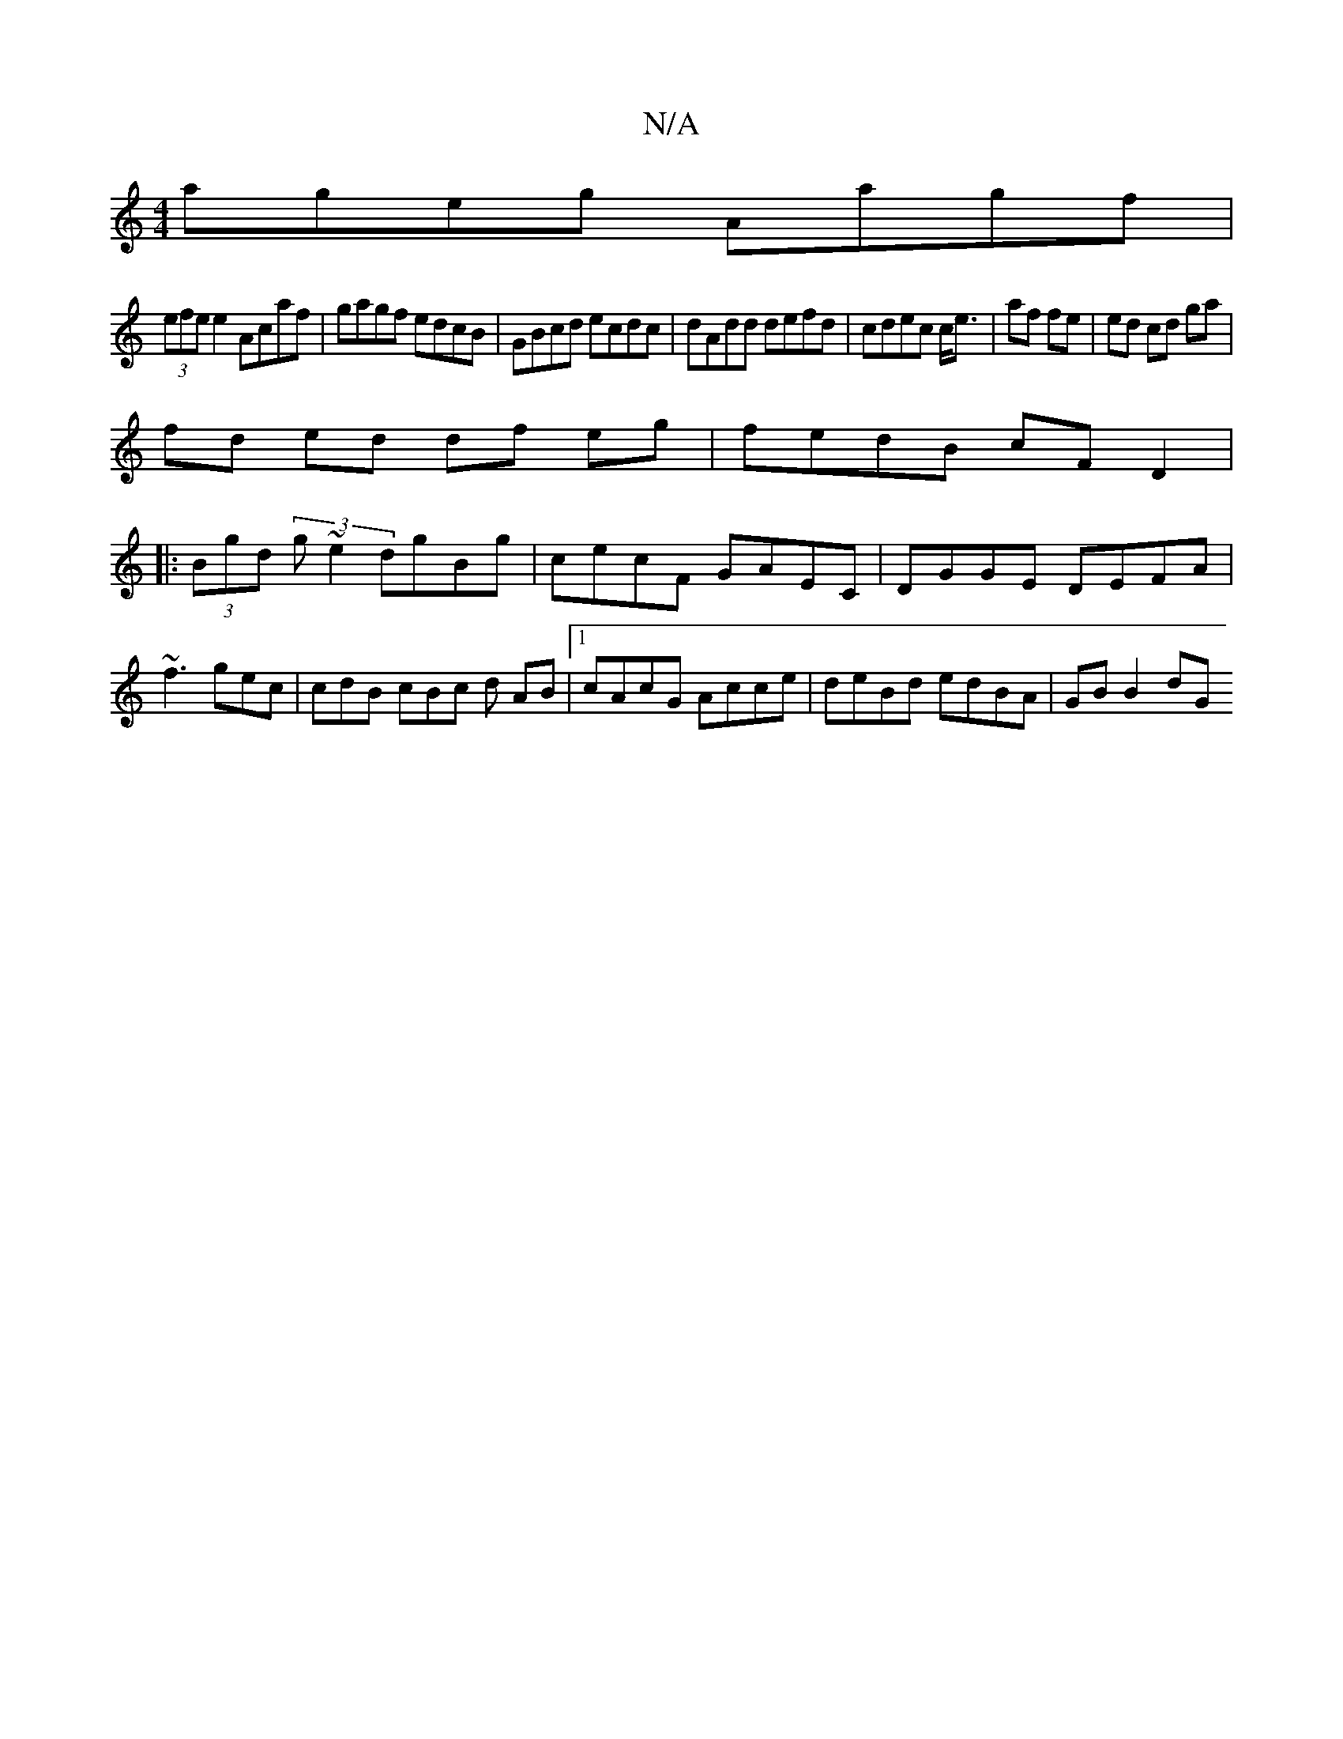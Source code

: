 X:1
T:N/A
M:4/4
R:N/A
K:Cmajor
ageg Aagf|
(3efe e2 Acaf | gagf edcB|GBcd ecdc|dAdd defd|cdec c<e|af fe|ed cd ga|
fd ed df eg|fedB cF D2|
|:(3Bgd (3 g ~e2 dgBg|cecF GAEC|DGGE DEFA|~f3 gec|cdB cBc d AB|1 cAcG Acce|deBd edBA|GB B2 dG 